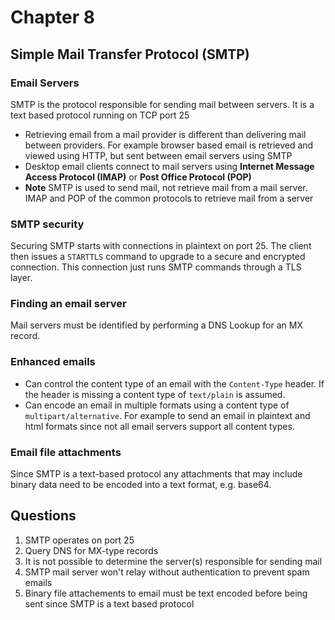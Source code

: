 * Chapter 8

** Simple Mail Transfer Protocol (SMTP)

*** Email Servers
SMTP is the protocol responsible for sending mail between servers. It is a text based protocol running on TCP port 25

- Retrieving email from a mail provider is different than delivering mail between providers. For example browser based email is retrieved and viewed using HTTP, but sent between email servers using SMTP
- Desktop email clients connect to mail servers using *Internet Message Access Protocol (IMAP)* or *Post Office Protocol (POP)*
- *Note* SMTP is used to send mail, not retrieve mail from a mail server. IMAP and POP of the common protocols to retrieve mail from a server

*** SMTP security
Securing SMTP starts with connections in plaintext on port 25. The client then issues a ~STARTTLS~ command to upgrade to a secure and encrypted connection. This connection just runs SMTP commands through a TLS layer.

*** Finding an email server
Mail servers must be identified by performing a DNS Lookup for an MX record.


*** Enhanced emails
- Can control the content type of an email with the ~Content-Type~ header. If the header is missing a content type of ~text/plain~ is assumed.
- Can encode an email in multiple formats using a content type of ~multipart/alternative~. For example to send an email in plaintext and html formats since not all email servers support all content types.

*** Email file attachments
Since SMTP is a text-based protocol any attachments that may include binary data need to be encoded into a text format, e.g. base64.

** Questions
1. SMTP operates on port 25
2. Query DNS for MX-type records
3. It is not possible to determine the server(s) responsible for sending mail
4. SMTP mail server won't relay without authentication to prevent spam emails
5. Binary file attachements to email must be text encoded before being sent since SMTP is a text based protocol
